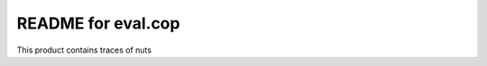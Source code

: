 README for eval.cop
==========================================

This product contains traces of nuts
